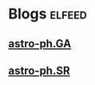 * Blogs                                                              :elfeed:
** [[http://export.arxiv.org/api/query?search_query=cat:"astro-ph.GA"&start=0&max_results=300&sortBy=submittedDate&sortOrder=descending][astro-ph.GA]]
** [[http://export.arxiv.org/api/query?search_query=cat:astro-ph.SR&start=0&max_results=500&sortBy=submittedDate&sortOrder=descending][astro-ph.SR]]
# ** [[http://export.arxiv.org/api/query?search_query=cat:"astro-ph.CO"&start=0&max_results=300&sortBy=submittedDate&sortOrder=descending][astro-ph.CO]]
